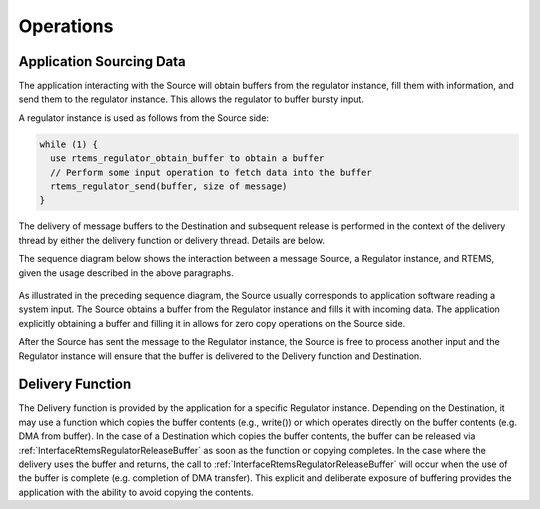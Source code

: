 .. SPDX-License-Identifier: CC-BY-SA-4.0

.. Copyright (C) 2023 On-Line Applications Research Corporation (OAR)

.. _RegulatorManagerOperations:

Operations
==========

Application Sourcing Data
-------------------------

The application interacting with the Source will obtain buffers from
the regulator instance, fill them with information, and send them to
the regulator instance. This allows the regulator to buffer bursty input.

A regulator instance is used as follows from the Source side:

.. code-block:: c

    while (1) {
      use rtems_regulator_obtain_buffer to obtain a buffer
      // Perform some input operation to fetch data into the buffer
      rtems_regulator_send(buffer, size of message)
    }

The delivery of message buffers to the Destination and subsequent release is
performed in the context of the delivery thread by either the delivery
function or delivery thread. Details are below.

The sequence diagram below shows the interaction between a message Source,
a Regulator instance, and RTEMS, given the usage described in the above
paragraphs.

.. _fig-regulator_input_sequence:

.. figure:: ../../images/c_user/regulator_input_sequence.png
   :width: 90%
   :alt: Regulator Application Input Source Usage
   :figclass: align-center

As illustrated in the preceding sequence diagram, the Source usually
corresponds to application software reading a system input. The Source
obtains a buffer from the Regulator instance and fills it with incoming
data.  The application explicitly obtaining a buffer and filling it in
allows for zero copy operations on the Source side.

After the Source has sent the message to the Regulator instance,
the Source is free to process another input and the Regulator
instance will ensure that the buffer is delivered to the Delivery
function and Destination.

Delivery Function
-----------------
The Delivery function is provided by the application for a specific
Regulator instance. Depending on the Destination, it may use a function which
copies the buffer contents (e.g., write()) or which operates directly
on the buffer contents (e.g. DMA from buffer). In the case of a 
Destination which copies the buffer contents, the buffer can be released
via  :ref:`InterfaceRtemsRegulatorReleaseBuffer`  as soon as the function
or copying completes. In the case where the delivery uses the buffer
and returns, the call to :ref:`InterfaceRtemsRegulatorReleaseBuffer`
will occur when the use of the buffer is complete (e.g. completion
of DMA transfer).  This explicit and deliberate exposure of buffering
provides the application with the ability to avoid copying the contents.



